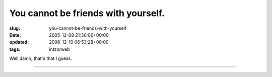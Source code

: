 You cannot be friends with yourself.
====================================

:slug: you-cannot-be-friends-with-yourself
:date: 2005-12-08 21:30:06+00:00
:updated: 2006-12-10 06:53:28+00:00
:tags: intzorweb

|facebook: You cannot be friends with yourself.| Well damn, that's that
I guess.

--------------

.. |facebook: You cannot be friends with yourself.| image:: http://blog.gwax.com/pics/thumb-noselffriend.jpg
   :class: alignright
   :target: http://blog.gwax.com/pics/noselffriend.jpg
